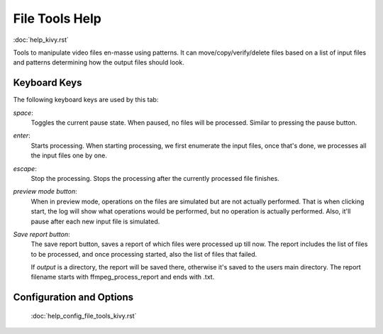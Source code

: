 .. _help_file_tools_kivy:

File Tools Help
===============

:doc:`help_kivy.rst`

Tools to manipulate video files en-masse using patterns. It can
move/copy/verify/delete files based on a list of input files and patterns
determining how the output files should look.

Keyboard Keys
-------------

The following keyboard keys are used by this tab:

`space`:
    Toggles the current pause state. When paused, no files will be processed.
    Similar to pressing the pause button.
`enter`:
    Starts processing. When starting processing, we first enumerate the input
    files, once that's done, we processes all the input files one by one.
`escape`:
    Stop the processing. Stops the processing after the currently processed
    file finishes.

`preview mode button`:
    When in preview mode, operations on the files are simulated but are not
    actually performed. That is when clicking start, the log will show
    what operations would be performed, but no operation is actually performed.
    Also, it'll pause after each new input file is simulated.

`Save report button`:
    The save report button, saves a report of which files were processed up
    till now. The report includes the list of files to be processed, and once
    processing started, also the list of files that failed.

    If `output` is a directory, the report will be saved there, otherwise it's
    saved to the users main directory. The report filename starts with
    ffmpeg_process_report and ends with .txt.

Configuration and Options
--------------------------

    :doc:`help_config_file_tools_kivy.rst`
